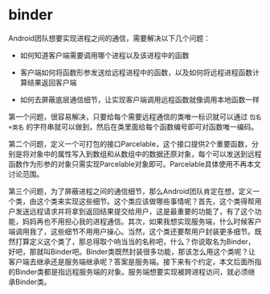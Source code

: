 * binder

Android团队想要实现进程之间的通信，需要解决以下几个问题：

- 如何知道客户端需要调用哪个进程以及该进程中的函数

- 客户端如何将函数形参发送给远程进程中的函数，以及如何将远程进程函数计算结果返回客户端

- 如何去屏蔽底层通信细节，让实现客户端调用远程函数就像调用本地函数一样


第一个问题，很容易解决，只要给每个需要远程通信的类唯一标识就可以通过 ~包名+类名~ 的字符串就可以做到，然后在类里面给每个函数编号即可对函数唯一编码。

第二个问题，定义一个可打包的接口Parcelable，这个接口提供2个重要函数，分别是将对象中的属性写入到数组和从数组中的数据还原对象，每个可以发送到远程函数作为形参的对象只需实现Parcelable对象即可。Parcelable具体使用不再本文讨论范围。

第三个问题，为了屏蔽进程之间的通信细节，那么Android团队肯定在想，定义一个类，由这个类来实现这些细节。这个类应该做哪些事情呢？首先，这个类得帮用户发送远程请求并将拿到返回结果提交给用户，这是最重要的功能了，有了这个功能，妈妈再也不用担心我的进程通信。其次，如果我想实现服务端，什么时候客户端调用我了，这些细节不用用户操心。当然，这个类还要帮用户封装更多细节。既然打算定义这个类了，那总得取个响当当的名称吧，什么？你说取名为Binder，好吧，那就叫Binder吧。Binder类既然封装很多功能，那该怎么用这个类呢？让客户端去继承还是服务端继承呢？答案是服务端。接下来有个约定，本文后面所指的Binder类都是指远程服务端的对象。服务端想要实现被跨进程访问，就必须继承Binder类。
